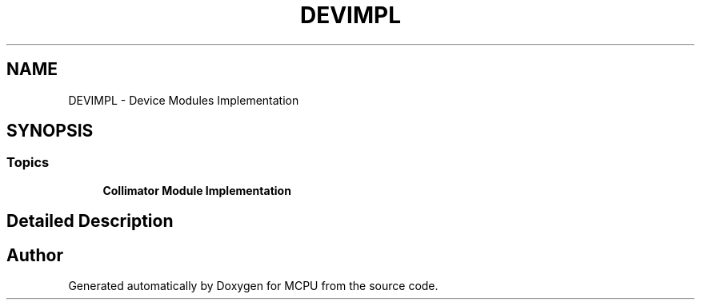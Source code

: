 .TH "DEVIMPL" 3 "MCPU" \" -*- nroff -*-
.ad l
.nh
.SH NAME
DEVIMPL \- Device Modules Implementation
.SH SYNOPSIS
.br
.PP
.SS "Topics"

.in +1c
.ti -1c
.RI "\fBCollimator Module Implementation\fP"
.br
.RI ""
.in -1c
.SH "Detailed Description"
.PP 

.SH "Author"
.PP 
Generated automatically by Doxygen for MCPU from the source code\&.
